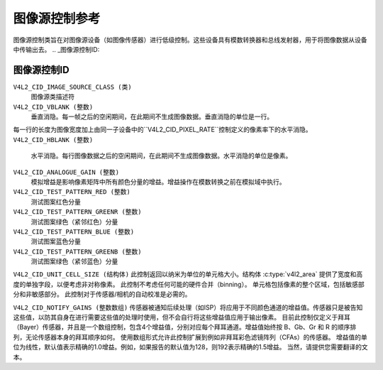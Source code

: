 .. 许可证标识符: GFDL-1.1-no-invariants-or-later

.. _图像源控制:

*******************************
图像源控制参考
*******************************

图像源控制类旨在对图像源设备（如图像传感器）进行低级控制。这些设备具有模数转换器和总线发射器，用于将图像数据从设备中传输出去。
.. _图像源控制ID:

图像源控制ID
========================

``V4L2_CID_IMAGE_SOURCE_CLASS (类)``
    图像源类描述符
``V4L2_CID_VBLANK (整数)``
    垂直消隐。每一帧之后的空闲期间，在此期间不生成图像数据。垂直消隐的单位是一行。
每一行的长度为图像宽度加上由同一子设备中的``V4L2_CID_PIXEL_RATE``控制定义的像素率下的水平消隐。
``V4L2_CID_HBLANK (整数)``
    水平消隐。每行图像数据之后的空闲期间，在此期间不生成图像数据。水平消隐的单位是像素。
``V4L2_CID_ANALOGUE_GAIN (整数)``
    模拟增益是影响像素矩阵中所有颜色分量的增益。增益操作在模数转换之前在模拟域中执行。
``V4L2_CID_TEST_PATTERN_RED (整数)``
    测试图案红色分量
``V4L2_CID_TEST_PATTERN_GREENR (整数)``
    测试图案绿色（紧邻红色）分量
``V4L2_CID_TEST_PATTERN_BLUE (整数)``
    测试图案蓝色分量
``V4L2_CID_TEST_PATTERN_GREENB (整数)``
    测试图案绿色（紧邻蓝色）分量
``V4L2_CID_UNIT_CELL_SIZE (结构体)``
此控制返回以纳米为单位的单元格大小。结构体 :c:type:`v4l2_area` 提供了宽度和高度的单独字段，以便考虑非对称像素。
此控制不考虑任何可能的硬件合并（binning）。
单元格包括像素的整个区域，包括敏感部分和非敏感部分。
此控制对于传感器/相机的自动校准是必需的。

.. c:type:: v4l2_area

.. flat-table:: struct v4l2_area
    :header-rows:  0
    :stub-columns: 0
    :widths:       1 1 2

    * - __u32
      - ``width``
      - 区域的宽度
    * - __u32
      - ``height``
      - 区域的高度

``V4L2_CID_NOTIFY_GAINS (整数数组)``
传感器被通知后续处理（如ISP）将应用于不同颜色通道的增益值。传感器只是被告知这些值，以防其自身在进行需要这些值的处理时使用，但不会自行将这些增益值应用于输出像素。
目前此控制仅定义于拜耳（Bayer）传感器，并且是一个数组控制，包含4个增益值，分别对应每个拜耳通道。增益值始终按 B、Gb、Gr 和 R 的顺序排列，无论传感器本身的拜耳顺序如何。
使用数组形式允许此控制扩展到例如非拜耳彩色滤镜阵列（CFAs）的传感器。
增益值的单位为线性，默认值表示精确的1.0增益。例如，如果报告的默认值为128，则192表示精确的1.5增益。
当然，请提供您需要翻译的文本。

